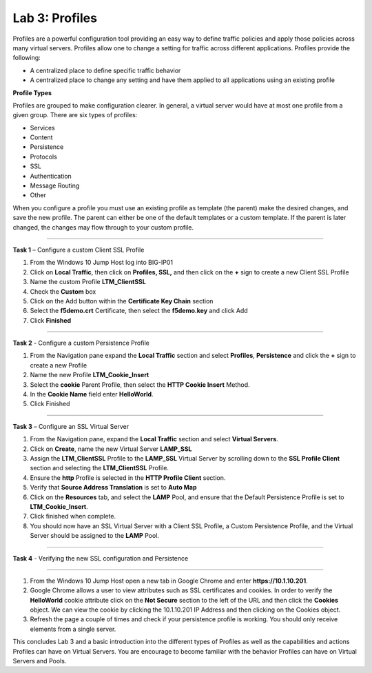 Lab 3: Profiles
----------------------------------
Profiles are a powerful configuration tool providing an easy
way to define traffic policies and apply those policies across
many virtual servers.  Profiles allow one to change a setting
for traffic across different applications.   Profiles provide
the following:

-  A centralized place to define specific traffic behavior

-  A centralized place to change any setting and have them
   applied to all applications using an existing profile

**Profile Types**

Profiles are grouped to make configuration clearer.  In general, a virtual
server would have at most one profile from a given group.   There are six
types of profiles:

-  Services
-  Content
-  Persistence
-  Protocols
-  SSL
-  Authentication
-  Message Routing
-  Other

When you configure a profile you must use an existing profile as template (the parent)
make the desired changes, and save the new profile.   The parent can either be one of
the default templates or a custom template.  If the parent is later changed, the
changes may flow through to your custom profile.


^^^^^^^^^^^^^^^^^^^^^^^^^^^^^^^^^^^^^^^^^^^^^^^^^^^^^^^^^^^^^^^^^^^^^^^^

**Task 1** – Configure a custom Client SSL Profile

#.  From the Windows 10 Jump Host log into BIG-IP01

#.  Click on **Local Traffic**, then click on **Profiles, SSL,** and then click on the
    **+** sign to create a new Client SSL Profile

#.  Name the custom Profile **LTM_ClientSSL**

#.  Check the **Custom** box

#.  Click on the Add button within the **Certificate Key Chain** section

#.  Select the **f5demo.crt** Certificate, then select the **f5demo.key** and click Add

#.  Click **Finished**

^^^^^^^^^^^^^^^^^^^^^^^^^^^^^^^^^^^^^^^^^^^^^^^^^^^^^^^^^^^^^^^^^^^^^^^^

**Task 2** - Configure a custom Persistence Profile

#.  From the Navigation pane expand the **Local Traffic** section and select
    **Profiles**, **Persistence** and click the **+** sign to create a new Profile

#.  Name the new Profile **LTM_Cookie_Insert**

#.  Select the **cookie** Parent Profile, then select the **HTTP Cookie Insert** Method.

#.  In the **Cookie Name** field enter **HelloWorld**.

#.  Click Finished

^^^^^^^^^^^^^^^^^^^^^^^^^^^^^^^^^^^^^^^^^^^^^^^^^^^^^^^^^^^^^^^^^^^^^^^^

**Task 3** – Configure an SSL Virtual Server

#. From the Navigation pane, expand the **Local Traffic** section
   and select **Virtual Servers**.

#. Click on **Create**, name the new Virtual Server **LAMP_SSL**

#. Assign the **LTM_ClientSSL** Profile to the **LAMP_SSL** Virtual Server
   by scrolling down to the **SSL Profile Client** section and selecting the
   **LTM_ClientSSL** Profile.

#. Ensure the **http** Profile is selected in the **HTTP Profile Client**
   section.

#. Verify that **Source Address Translation** is set to **Auto Map**

#. Click on the **Resources** tab, and select the **LAMP** Pool, and ensure
   that the Default Persistence Profile is set to **LTM_Cookie_Insert**.

#. Click finished when complete.

#. You should now have an SSL Virtual Server with a Client SSL Profile, a Custom
   Persistence Profile, and the Virtual Server should be assigned to the
   **LAMP** Pool.


^^^^^^^^^^^^^^^^^^^^^^^^^^^^^^^^^^^^^^^^^^^^^^^^^^^^^^^^^^^^^^^^^^^^^^^^

**Task 4** - Verifying the new SSL configuration and Persistence

^^^^^^^^^^^^^^^^^^^^^^^^^^^^^^^^^^^^^^^^^^^^^^^^^^^^^^^^^^^^^^^^^^^^^^^^

#.  From the Windows 10 Jump Host open a new tab in Google Chrome and enter **https://10.1.10.201**.

#.  Google Chrome allows a user to view attributes such as SSL certificates and cookies.  In order to verify
    the **HelloWorld** cookie attribute click on the **Not Secure** section to the left of the URL and then click
    the **Cookies** object.   We can view the cookie by clicking the 10.1.10.201 IP Address and then clicking on
    the Cookies object.

#.  Refresh the page a couple of times and check if your persistence profile is working. You should only receive elements from a single server.

This concludes Lab 3 and a basic introduction into the different types of Profiles  as well as the capabilities and actions
Profiles can have on Virtual Servers.  You are encourage to become familiar with the behavior Profiles can have
on Virtual Servers and Pools.



.. |image17| image:: /_static/class1/image19.png
   :width: 1.70088in
   :height: 0.61232in
.. |image18| image:: /_static/class1/image20.png
   :width: 1.70088in
   :height: 0.60540in
.. |image19| image:: /_static/class1/image21.png
   :width: 3.98717in
   :height: 1.04839in
